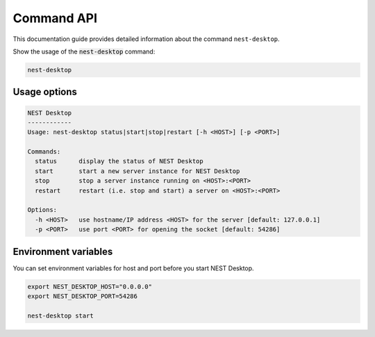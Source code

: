 Command API
===========


This documentation guide provides detailed information about the command ``nest-desktop``.

Show the usage of the :code:`nest-desktop` command:

.. code-block:: bash

   nest-desktop


.. _command-api-usage-options:

Usage options
-------------

.. code-block:: bash

   NEST Desktop
   ------------
   Usage: nest-desktop status|start|stop|restart [-h <HOST>] [-p <PORT>]

   Commands:
     status      display the status of NEST Desktop
     start       start a new server instance for NEST Desktop
     stop        stop a server instance running on <HOST>:<PORT>
     restart     restart (i.e. stop and start) a server on <HOST>:<PORT>

   Options:
     -h <HOST>   use hostname/IP address <HOST> for the server [default: 127.0.0.1]
     -p <PORT>   use port <PORT> for opening the socket [default: 54286]


.. _command-api-environment-variables:

Environment variables
---------------------

You can set environment variables for host and port before you start NEST Desktop.

.. code-block:: bash

   export NEST_DESKTOP_HOST="0.0.0.0"
   export NEST_DESKTOP_PORT=54286

   nest-desktop start
